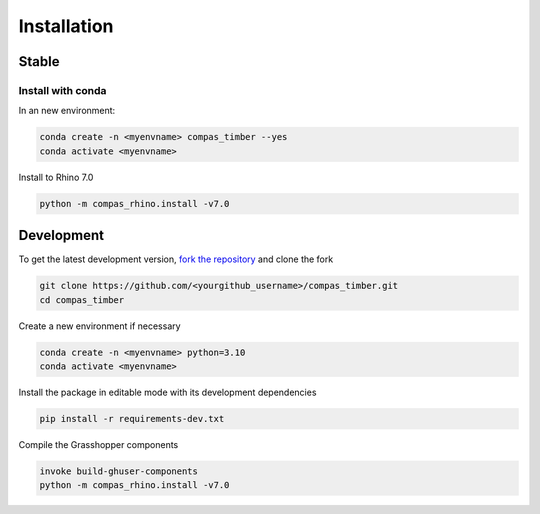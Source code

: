 ********************************************************************************
Installation
********************************************************************************

Stable
======

Install with conda
------------------

In an new environment:

.. code-block:: bash

    conda create -n <myenvname> compas_timber --yes
    conda activate <myenvname>

Install to Rhino 7.0

.. code-block:: bash

    python -m compas_rhino.install -v7.0

Development
===========

To get the latest development version, `fork the repository <https://docs.github.com/en/pull-requests/collaborating-with-pull-requests/working-with-forks/fork-a-repo>`_ and clone the fork

.. code-block:: bash

    git clone https://github.com/<yourgithub_username>/compas_timber.git
    cd compas_timber

Create a new environment if necessary

.. code-block:: bash

    conda create -n <myenvname> python=3.10
    conda activate <myenvname>

Install the package in editable mode with its development dependencies

.. code-block:: bash

    pip install -r requirements-dev.txt

Compile the Grasshopper components

.. code-block:: bash

    invoke build-ghuser-components
    python -m compas_rhino.install -v7.0
